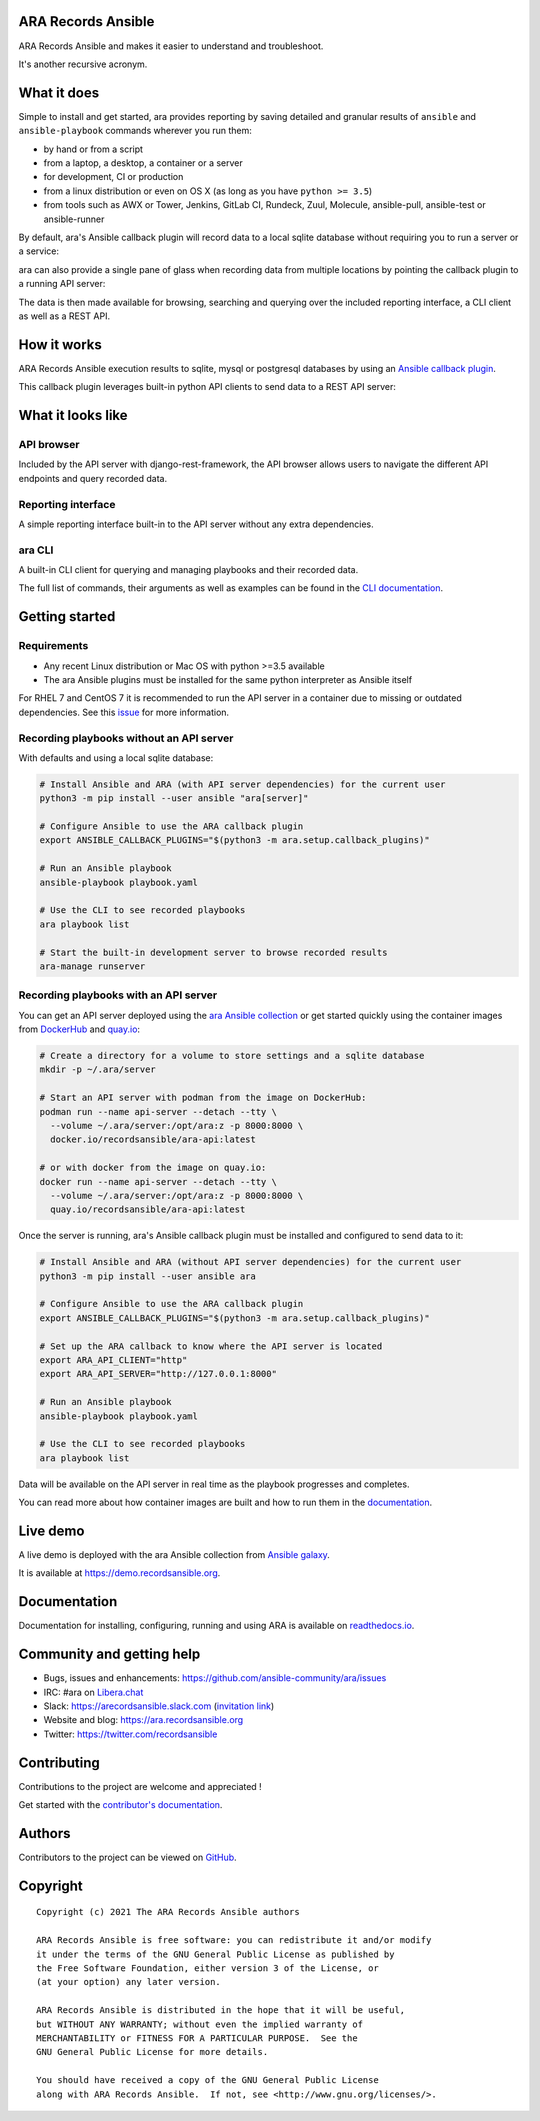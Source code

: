 ARA Records Ansible
===================

ARA Records Ansible and makes it easier to understand and troubleshoot.

It's another recursive acronym.

.. image:: doc/source/_static/ara-with-icon.png

What it does
============

Simple to install and get started, ara provides reporting by saving detailed and granular results of ``ansible`` and ``ansible-playbook`` commands wherever you run them:

- by hand or from a script
- from a laptop, a desktop, a container or a server
- for development, CI or production
- from a linux distribution or even on OS X (as long as you have ``python >= 3.5``)
- from tools such as AWX or Tower, Jenkins, GitLab CI, Rundeck, Zuul, Molecule, ansible-pull, ansible-test or ansible-runner

By default, ara's Ansible callback plugin will record data to a local sqlite database without requiring you to run a server or a service:

.. image:: doc/source/_static/ara-quickstart-default.gif

ara can also provide a single pane of glass when recording data from multiple locations by pointing the callback plugin to a running API server:

.. image:: doc/source/_static/ara-quickstart-server.gif

The data is then made available for browsing, searching and querying over the included reporting interface, a CLI client as well as a REST API.

How it works
============

ARA Records Ansible execution results to sqlite, mysql or postgresql databases by
using an `Ansible callback plugin <https://docs.ansible.com/ansible/latest/plugins/callback.html>`_.

This callback plugin leverages built-in python API clients to send data to a REST API server:

.. image:: doc/source/_static/graphs/recording-workflow.png

What it looks like
==================

API browser
-----------

Included by the API server with django-rest-framework, the API browser allows
users to navigate the different API endpoints and query recorded data.

.. image:: doc/source/_static/ui-api-browser.gif

Reporting interface
-------------------

A simple reporting interface built-in to the API server without any extra
dependencies.

.. image:: doc/source/_static/ui-reporting.gif

ara CLI
-------

A built-in CLI client for querying and managing playbooks and their recorded data.

.. image:: doc/source/_static/cli-playbook-list.png

The full list of commands, their arguments as well as examples can be found in
the `CLI documentation <https://ara.readthedocs.io/en/latest/cli.html#cli-ara-api-client>`_.

Getting started
===============

Requirements
------------

- Any recent Linux distribution or Mac OS with python >=3.5 available
- The ara Ansible plugins must be installed for the same python interpreter as Ansible itself

For RHEL 7 and CentOS 7 it is recommended to run the API server in a container due to missing or outdated dependencies.
See this `issue <https://github.com/ansible-community/ara/issues/99>`_ for more information.

Recording playbooks without an API server
-----------------------------------------

With defaults and using a local sqlite database:

.. code-block:: bash

    # Install Ansible and ARA (with API server dependencies) for the current user
    python3 -m pip install --user ansible "ara[server]"

    # Configure Ansible to use the ARA callback plugin
    export ANSIBLE_CALLBACK_PLUGINS="$(python3 -m ara.setup.callback_plugins)"

    # Run an Ansible playbook
    ansible-playbook playbook.yaml

    # Use the CLI to see recorded playbooks
    ara playbook list

    # Start the built-in development server to browse recorded results
    ara-manage runserver

Recording playbooks with an API server
--------------------------------------

You can get an API server deployed using the `ara Ansible collection <https://github.com/ansible-community/ara-collection>`_
or get started quickly using the container images from `DockerHub <https://hub.docker.com/r/recordsansible/ara-api>`_ and
`quay.io <https://quay.io/repository/recordsansible/ara-api>`_:

.. code-block:: bash

    # Create a directory for a volume to store settings and a sqlite database
    mkdir -p ~/.ara/server

    # Start an API server with podman from the image on DockerHub:
    podman run --name api-server --detach --tty \
      --volume ~/.ara/server:/opt/ara:z -p 8000:8000 \
      docker.io/recordsansible/ara-api:latest

    # or with docker from the image on quay.io:
    docker run --name api-server --detach --tty \
      --volume ~/.ara/server:/opt/ara:z -p 8000:8000 \
      quay.io/recordsansible/ara-api:latest

Once the server is running, ara's Ansible callback plugin must be installed and configured to send data to it:

.. code-block:: bash

    # Install Ansible and ARA (without API server dependencies) for the current user
    python3 -m pip install --user ansible ara

    # Configure Ansible to use the ARA callback plugin
    export ANSIBLE_CALLBACK_PLUGINS="$(python3 -m ara.setup.callback_plugins)"

    # Set up the ARA callback to know where the API server is located
    export ARA_API_CLIENT="http"
    export ARA_API_SERVER="http://127.0.0.1:8000"

    # Run an Ansible playbook
    ansible-playbook playbook.yaml

    # Use the CLI to see recorded playbooks
    ara playbook list

Data will be available on the API server in real time as the playbook progresses and completes.

You can read more about how container images are built and how to run them in the `documentation <https://ara.readthedocs.io/en/latest/container-images.html>`_.

Live demo
=========

A live demo is deployed with the ara Ansible collection from `Ansible galaxy <https://galaxy.ansible.com/recordsansible/ara>`_.

It is available at https://demo.recordsansible.org.

Documentation
=============

Documentation for installing, configuring, running and using ARA is
available on `readthedocs.io <https://ara.readthedocs.io>`_.

Community and getting help
==========================

- Bugs, issues and enhancements: https://github.com/ansible-community/ara/issues
- IRC: #ara on `Libera.chat <https://web.libera.chat/?channels=#ara>`_
- Slack: https://arecordsansible.slack.com (`invitation link <https://join.slack.com/t/arecordsansible/shared_invite/enQtMjMxNzI4ODAxMDQxLTU2NTU3YjMwYzRlYmRkZTVjZTFiOWIxNjE5NGRhMDQ3ZTgzZmQyZTY2NzY5YmZmNDA5ZWY4YTY1Y2Y1ODBmNzc>`_)

- Website and blog: https://ara.recordsansible.org
- Twitter: https://twitter.com/recordsansible

Contributing
============

Contributions to the project are welcome and appreciated !

Get started with the `contributor's documentation <https://ara.readthedocs.io/en/latest/contributing.html>`_.

Authors
=======

Contributors to the project can be viewed on
`GitHub <https://github.com/ansible-community/ara/graphs/contributors>`_.

Copyright
=========

::

    Copyright (c) 2021 The ARA Records Ansible authors

    ARA Records Ansible is free software: you can redistribute it and/or modify
    it under the terms of the GNU General Public License as published by
    the Free Software Foundation, either version 3 of the License, or
    (at your option) any later version.

    ARA Records Ansible is distributed in the hope that it will be useful,
    but WITHOUT ANY WARRANTY; without even the implied warranty of
    MERCHANTABILITY or FITNESS FOR A PARTICULAR PURPOSE.  See the
    GNU General Public License for more details.

    You should have received a copy of the GNU General Public License
    along with ARA Records Ansible.  If not, see <http://www.gnu.org/licenses/>.

